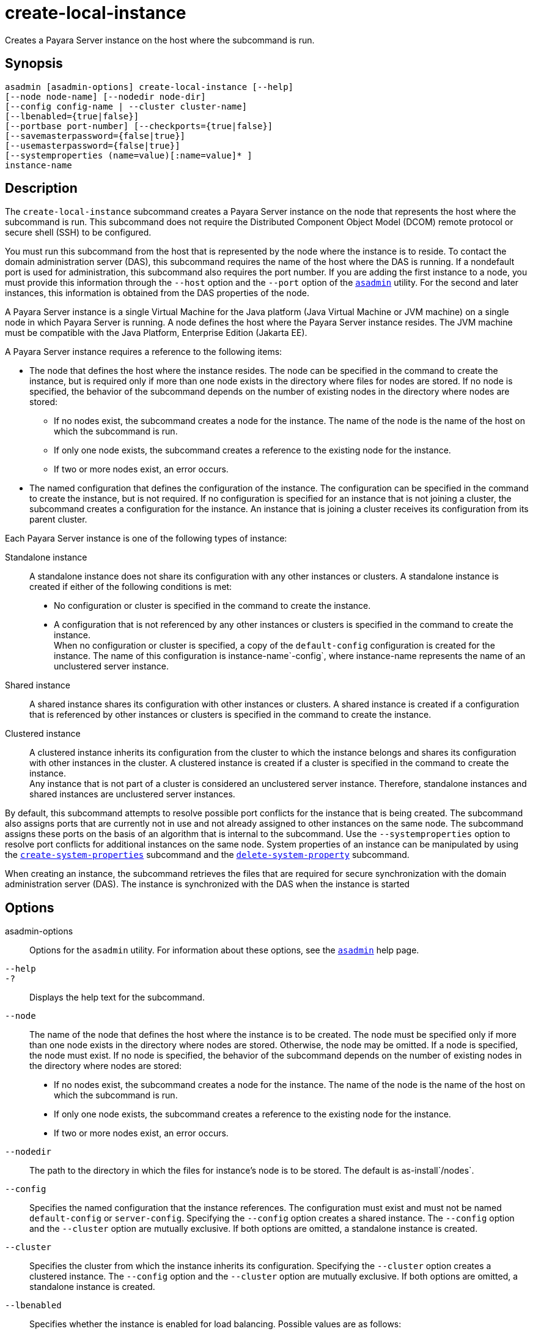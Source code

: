 [[create-local-instance]]
= create-local-instance

Creates a Payara Server instance on the host where the subcommand is run.

[[synopsis]]
== Synopsis

[source,shell]
----
asadmin [asadmin-options] create-local-instance [--help] 
[--node node-name] [--nodedir node-dir] 
[--config config-name | --cluster cluster-name]
[--lbenabled={true|false}]
[--portbase port-number] [--checkports={true|false}]
[--savemasterpassword={false|true}]
[--usemasterpassword={false|true}]
[--systemproperties (name=value)[:name=value]* ]
instance-name
----

[[description]]
== Description

The `create-local-instance` subcommand creates a Payara Server instance on the node that represents the host where the subcommand is run. This subcommand does not require the Distributed Component Object Model (DCOM) remote protocol or secure shell (SSH) to be configured.

You must run this subcommand from the host that is represented by the node where the instance is to reside. To contact the domain administration server (DAS), this subcommand requires the name of the host where the DAS is running. If a nondefault port is used for administration, this subcommand also requires the port number. If you are adding the first instance to a node, you must provide this information through the `--host` option and the `--port` option of the xref:asadmin.adoc#asadmin-1m[`asadmin`] utility. For the second and later instances, this information is obtained from the DAS properties of the node.

A Payara Server instance is a single Virtual Machine for the Java platform (Java Virtual Machine or JVM machine) on a single node in which Payara Server is running. A node defines the host where the Payara Server instance resides. The JVM machine must be compatible with the Java Platform, Enterprise Edition (Jakarta EE).

A Payara Server instance requires a reference to the following items:

* The node that defines the host where the instance resides. The node can be specified in the command to create the instance, but is required only if more than one node exists in the directory where files for nodes are stored. If no node is specified, the behavior of the subcommand depends on the number of existing nodes in the directory where nodes are stored:
** If no nodes exist, the subcommand creates a node for the instance. The name of the node is the name of the host on which the subcommand is run.
** If only one node exists, the subcommand creates a reference to the existing node for the instance.
** If two or more nodes exist, an error occurs.
* The named configuration that defines the configuration of the instance. The configuration can be specified in the command to create the instance, but is not required. If no configuration is specified for an instance that is not joining a cluster, the subcommand creates a configuration for the instance. An instance that is joining a cluster receives its configuration from its parent cluster.

Each Payara Server instance is one of the following types of instance:

Standalone instance::
  A standalone instance does not share its configuration with any other instances or clusters. A standalone instance is created if either of the following conditions is met: +
  * No configuration or cluster is specified in the command to create the instance.
  * A configuration that is not referenced by any other instances or clusters is specified in the command to create the instance. +
  When no configuration or cluster is specified, a copy of the `default-config` configuration is created for the instance. The name of this configuration is instance-name`-config`, where instance-name represents the name of an unclustered server instance.
Shared instance::
  A shared instance shares its configuration with other instances or clusters. A shared instance is created if a configuration that is referenced by other instances or clusters is specified in the command to create the instance.
Clustered instance::
  A clustered instance inherits its configuration from the cluster to which the instance belongs and shares its configuration with other instances in the cluster. A clustered instance is created if a cluster is specified in the command to create the instance. +
  Any instance that is not part of a cluster is considered an unclustered server instance. Therefore, standalone instances and shared instances are unclustered server instances.

By default, this subcommand attempts to resolve possible port conflicts for the instance that is being created. The subcommand also assigns ports that are currently not in use and not already assigned to other instances on the same node. The subcommand assigns these ports on the basis of an algorithm that is internal to the subcommand. Use the `--systemproperties` option to resolve port conflicts for additional instances on the same node. System properties of an instance can be manipulated by using the xref:create-system-properties.adoc#create-system-properties[`create-system-properties`] subcommand and the xref:delete-system-property.adoc#delete-system-property[`delete-system-property`] subcommand.

When creating an instance, the subcommand retrieves the files that are required for secure synchronization with the domain administration server (DAS). The instance is synchronized with the DAS when the instance is started

[[options]]
== Options

asadmin-options::
  Options for the `asadmin` utility. For information about these options, see the xref:asadmin.adoc#asadmin-1m[`asadmin`] help page.
`--help`::
`-?`::
  Displays the help text for the subcommand.
`--node`::
  The name of the node that defines the host where the instance is to be created. The node must be specified only if more than one node exists in the directory where nodes are stored. Otherwise, the node may be omitted. If a node is specified, the node must exist. If no node is specified, the behavior of the subcommand depends on the number of existing nodes in the directory where nodes are stored: +
  * If no nodes exist, the subcommand creates a node for the instance.
  The name of the node is the name of the host on which the subcommand is run.
  * If only one node exists, the subcommand creates a reference to the existing node for the instance.
  * If two or more nodes exist, an error occurs.
`--nodedir`::
  The path to the directory in which the files for instance's node is to be stored. The default is as-install`/nodes`.
`--config`::
  Specifies the named configuration that the instance references. The configuration must exist and must not be named `default-config` or `server-config`. Specifying the `--config` option creates a shared instance. The `--config` option and the `--cluster` option are mutually exclusive. If both options are omitted, a standalone instance is created.
`--cluster`::
  Specifies the cluster from which the instance inherits its configuration. Specifying the `--cluster` option creates a clustered instance. The `--config` option and the `--cluster` option are mutually exclusive. If both options are omitted, a standalone instance is created.
`--lbenabled`::
  Specifies whether the instance is enabled for load balancing. Possible values are as follows: +
  `true`;;
    The instance is enabled for load balancing (default). When an instance is enabled for load balancing, a load balancer sends requests to the instance.
  `false`;;
    The instance is disabled for load balancing. When an instance is disabled for load balancing, a load balancer does not send requests to the instance.
`--portbase`::
  Determines the number with which the port assignment should start. An instance uses a certain number of ports that are statically assigned. The portbase value determines where the assignment should start. The values for the ports are calculated as follows: +
  * Administration port: portbase + 48
  * HTTP listener port: portbase + 80
  * HTTPS listener port: portbase + 81
  * JMS port: portbase + 76
  * IIOP listener port: portbase + 37
  * Secure IIOP listener port: portbase + 38
  * Secure IIOP with mutual authentication port: portbase + 39
  * JMX port: portbase + 86
  * JPA debugger port: portbase + 9
  * Felix shell service port for OSGi module management: portbase + 66 +
  When the `--portbase` option is specified, the output of this subcommand includes a complete list of used ports.
`--checkports`::
  Specifies whether to check for the availability of the administration, HTTP, JMS, JMX, and IIOP ports. The default value is `true`.
`--savemasterpassword`::
  Setting this option to `true` allows the master password to be written to the file system. If the master password is written to the file system, the instance can be started without the need to prompt for the password. If this option is `true`, the `--usemasterpassword` option is also true, regardless of the value that is specified on the command line. Because writing the master password to the file system is an insecure practice, the default is `false`. +
  The master-password file for an instance is saved in the node directory, not the domain directory. Therefore, this option is required only for the first instance that is created for each node in a domain.
`--usemasterpassword`::
  Specifies whether the key store is encrypted with a master password that is built into the system or a user-defined master password. +
  If `false` (default), the keystore is encrypted with a well-known
  password that is built into the system. Encrypting the keystore with a password that is built into the system provides no additional security. +
  If `true`, the subcommand obtains the master password from the `AS_ADMIN_MASTERPASSWORD` entry in the password file or prompts for
  the master password. The password file is specified in the `--passwordfile` option of the
  xref:asadmin.adoc#asadmin-1m[`asadmin`]utility. +
  If the `--savemasterpassword` option is `true`, this option is also true, regardless of the value that is specified on the command line. +
  The master password must be the same for all instances in a domain.
`--systemproperties`::
  Defines system properties for the instance. These properties override property definitions for port settings in the instance's
  configuration. Predefined port settings must be overridden if, for example, two clustered instances reside on the same host. In this situation, port settings for one instance must be overridden because
  both instances share the same configuration. +
  The following properties are available: +
  `ASADMIN_LISTENER_PORT`;;
    This property specifies the port number of the HTTP port or HTTPS port through which the DAS connects to the instance to manage the instance. Valid values are 1-65535. On UNIX, creating sockets that listen on ports 1-1024 requires superuser privileges.
  `HTTP_LISTENER_PORT`;;
    This property specifies the port number of the port that is used to listen for HTTP requests. Valid values are 1-65535. On UNIX, creating sockets that listen on ports 1-1024 requires superuser privileges.
  `HTTP_SSL_LISTENER_PORT`;;
    This property specifies the port number of the port that is used to listen for HTTPS requests. Valid value are 1-65535. On UNIX, creating sockets that listen on ports 1-1024 requires superuser privileges.
  `IIOP_LISTENER_PORT`;;
    This property specifies the port number of the port that is used for
    IIOP connections. Valid values are 1-65535. On UNIX, creating sockets that listen on ports 1-1024 requires superuser privileges.
  `IIOP_SSL_LISTENER_PORT`;;
    This property specifies the port number of the port that is used for secure IIOP connections. Valid values are 1-65535. On UNIX, creating sockets that listen on ports 1-1024 requires superuser privileges.
  `IIOP_SSL_MUTUALAUTH_PORT`;;
    This property specifies the port number of the port that is used for secure IIOP connections with client authentication. Valid values are 1-65535. On UNIX, creating sockets that listen on ports 1-1024 requires superuser privileges.
  `JAVA_DEBUGGER_PORT`;;
    This property specifies the port number of the port that is used for connections to the Java Platform Debugger Architecture (JPDA) (https://docs.oracle.com/en/java/javase/11/docs/specs/jpda/jpda.html) debugger. Valid values are 1-65535. On UNIX, creating sockets that listen on ports 1-1024 requires superuser privileges.
  `JMS_PROVIDER_PORT`;;
    This property specifies the port number for the Java Message Service provider. Valid values are 1-65535. On UNIX, creating sockets that listen on ports 1-1024 requires superuser privileges.
  `JMX_SYSTEM_CONNECTOR_PORT`;;
    This property specifies the port number on which the JMX connector listens. Valid values are 1-65535. On UNIX, creating sockets that listen on ports 1-1024 requires superuser privileges.
  `OSGI_SHELL_TELNET_PORT`;;
    This property specifies the port number of the port that is used for connections to the Apache Felix Remote Shell (`http://felix.apache.org/site/apache-felix-remote-shell.html`). This shell uses the Felix shell service to interact with the OSGi module management subsystem. Valid values are 1-65535. On UNIX, creating sockets that listen on ports 1-1024 requires superuser privileges.

[[operands]]
== Operands

instance-name::
  The name of the instance that is being created. +
  The name must meet the following requirements: +
  * The name may contain only ASCII characters.
  * The name must start with a letter, a number, or an underscore.
  * The name may contain only the following characters:
  ** Lowercase letters
  ** Uppercase letters
  ** Numbers
  ** Hyphen
  ** Period
  ** Underscore
  * The name must be unique in the domain and must not be the name of another Payara Server instance, a cluster, a named configuration, or a node.
  * The name must not be `domain`, `server`, or any other keyword that is reserved by Payara Server.

[[examples]]
== Examples

*Example 1 Creating a Standalone Payara Server Instance*

This example creates the standalone instance `il3` on the host where the command is run. The DAS is running on the same host. The instance references the only existing node.

[source,shell]
----
asadmin> create-local-instance il3
Rendezvoused with DAS on localhost:4848.
Port Assignments for server instance il3: 
JMX_SYSTEM_CONNECTOR_PORT=28686
JMS_PROVIDER_PORT=27676
HTTP_LISTENER_PORT=28080
ASADMIN_LISTENER_PORT=24848
JAVA_DEBUGGER_PORT=29009
IIOP_SSL_LISTENER_PORT=23820
IIOP_LISTENER_PORT=23700
OSGI_SHELL_TELNET_PORT=26666
HTTP_SSL_LISTENER_PORT=28181
IIOP_SSL_MUTUALAUTH_PORT=23920
Command create-local-instance executed successfully.
----

*Example 2 Creating a Clustered Payara Server Instance on a Specific Node*

This example creates the clustered instance `ymli2` on node `sj02`. The instance is a member of the cluster `ymlclust`.

The command is run on the host `sj02`, which is the host that the node `sj02` represents. The DAS is running on the host `sr04` and uses the default HTTP port for administration. Because no instances exist on the
node, the host on which the DAS is running is provided through the `--host` option of the `asadmin` utility.

[source,shell]
----
sj02# asadmin --host sr04 create-local-instance --cluster ymlclust --node sj02 ymli2
Rendezvoused with DAS on sr04:4848.
Port Assignments for server instance ymli2: 
JMX_SYSTEM_CONNECTOR_PORT=28686
JMS_PROVIDER_PORT=27676
HTTP_LISTENER_PORT=28080
ASADMIN_LISTENER_PORT=24848
JAVA_DEBUGGER_PORT=29009
IIOP_SSL_LISTENER_PORT=23820
IIOP_LISTENER_PORT=23700
OSGI_SHELL_TELNET_PORT=26666
HTTP_SSL_LISTENER_PORT=28181
IIOP_SSL_MUTUALAUTH_PORT=23920
Command create-local-instance executed successfully.
----

[[exit-status]]
== Exit Status

0::
  command executed successfully
1::
  error in executing the command

*See Also*

* xref:asadmin.adoc#asadmin-1m[`asadmin`]
* xref:create-instance.adoc#create-instance[`create-instance`],
* xref:create-node-config.adoc#create-node-config[`create-node-config`],
* xref:create-node-dcom.adoc#create-node-dcom[`create-node-dcom`],
* xref:create-node-ssh.adoc#create-node-ssh[`create-node-ssh`],
* xref:create-system-properties.adoc#create-system-properties[`create-system-properties`],
* xref:delete-local-instance.adoc#delete-local-instance[`delete-local-instance`],
* xref:delete-system-property.adoc#delete-system-property[`delete-system-property`],
* xref:list-instances.adoc#list-instances[`list-instances`],
* xref:start-local-instance.adoc#start-local-instance[`start-local-instance`],
* xref:stop-local-instance.adoc#stop-local-instance[`stop-local-instance`]


